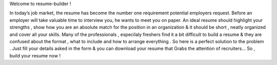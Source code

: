 Welcome to resume-builder !

In today’s job market, the resume has become the number
one requirement potential employers request. 
Before an employer will take valuable time 
to interview you, he wants to meet you on paper. 
An ideal resume should highlight your strengths ,
show how you are an absolute match for the position in an organization 
& it should be short , neatly organized and cover all your skills. 
Many of the professionals , especilaly freshers find it a bit
difficult to build a resume & they are confused about the format , 
what to include and how to arrange everything . So here is
a perfect solution to the problem . Just fill your details 
asked in the form & you  can download your resume that Grabs the attention of recruiters...
So , build your resume now !
